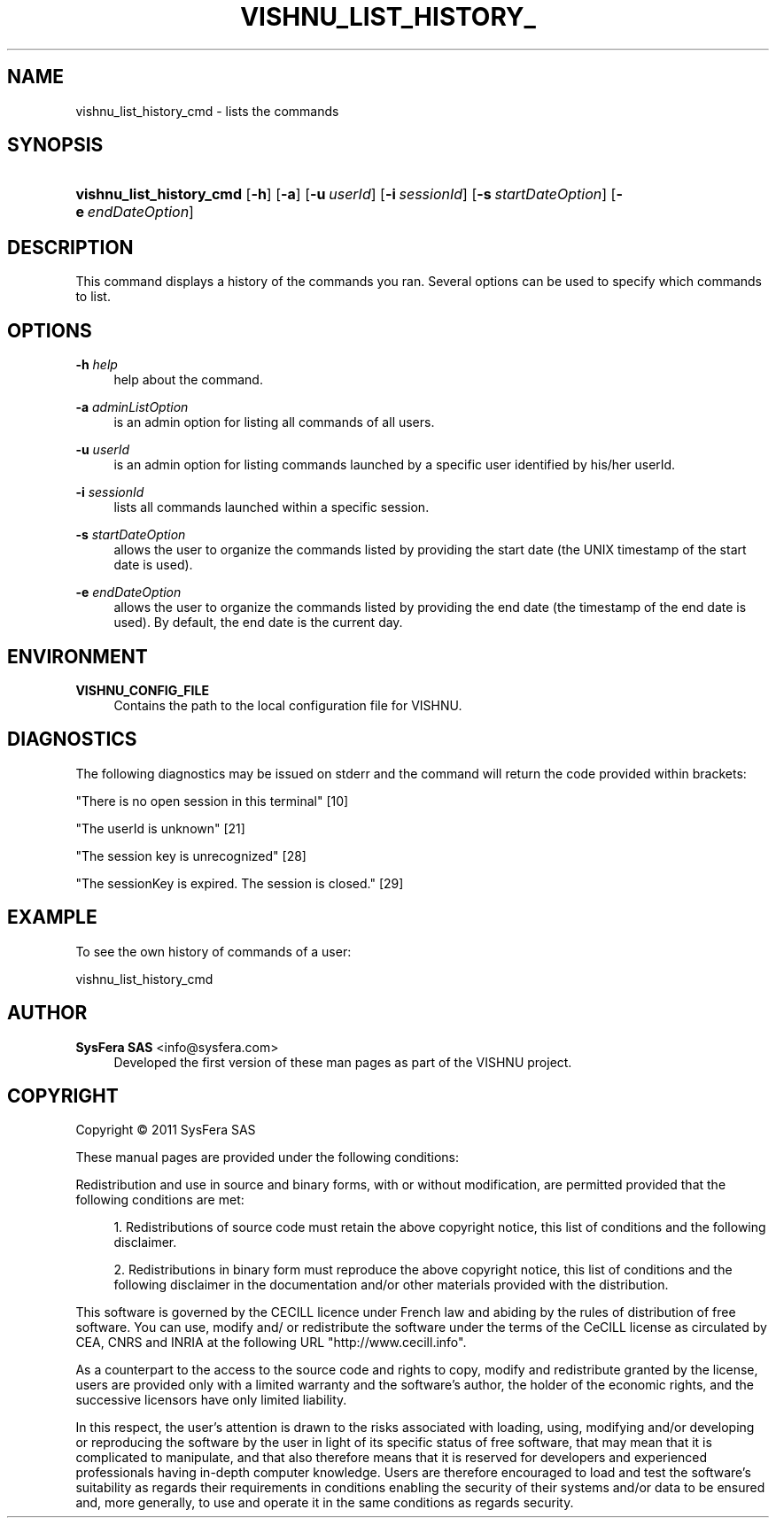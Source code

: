 '\" t
.\"     Title: vishnu_list_history_cmd
.\"    Author:  SysFera SAS <info@sysfera.com>
.\" Generator: DocBook XSL Stylesheets v1.76.1 <http://docbook.sf.net/>
.\"      Date: February 2011
.\"    Manual: UMS Command reference
.\"    Source: VISHNU 1.2
.\"  Language: English
.\"
.TH "VISHNU_LIST_HISTORY_" "1" "February 2011" "VISHNU 1.2" "UMS Command reference"
.\" -----------------------------------------------------------------
.\" * Define some portability stuff
.\" -----------------------------------------------------------------
.\" ~~~~~~~~~~~~~~~~~~~~~~~~~~~~~~~~~~~~~~~~~~~~~~~~~~~~~~~~~~~~~~~~~
.\" http://bugs.debian.org/507673
.\" http://lists.gnu.org/archive/html/groff/2009-02/msg00013.html
.\" ~~~~~~~~~~~~~~~~~~~~~~~~~~~~~~~~~~~~~~~~~~~~~~~~~~~~~~~~~~~~~~~~~
.ie \n(.g .ds Aq \(aq
.el       .ds Aq '
.\" -----------------------------------------------------------------
.\" * set default formatting
.\" -----------------------------------------------------------------
.\" disable hyphenation
.nh
.\" disable justification (adjust text to left margin only)
.ad l
.\" -----------------------------------------------------------------
.\" * MAIN CONTENT STARTS HERE *
.\" -----------------------------------------------------------------
.SH "NAME"
vishnu_list_history_cmd \- lists the commands
.SH "SYNOPSIS"
.HP \w'\fBvishnu_list_history_cmd\fR\ 'u
\fBvishnu_list_history_cmd\fR [\fB\-h\fR] [\fB\-a\fR] [\fB\-u\ \fR\fB\fIuserId\fR\fR] [\fB\-i\ \fR\fB\fIsessionId\fR\fR] [\fB\-s\ \fR\fB\fIstartDateOption\fR\fR] [\fB\-e\ \fR\fB\fIendDateOption\fR\fR]
.SH "DESCRIPTION"
.PP
This command displays a history of the commands you ran\&. Several options can be used to specify which commands to list\&.
.SH "OPTIONS"
.PP
\fB\-h \fR\fB\fIhelp\fR\fR
.RS 4
help about the command\&.
.RE
.PP
\fB\-a \fR\fB\fIadminListOption\fR\fR
.RS 4
is an admin option for listing all commands of all users\&.
.RE
.PP
\fB\-u \fR\fB\fIuserId\fR\fR
.RS 4
is an admin option for listing commands launched by a specific user identified by his/her userId\&.
.RE
.PP
\fB\-i \fR\fB\fIsessionId\fR\fR
.RS 4
lists all commands launched within a specific session\&.
.RE
.PP
\fB\-s \fR\fB\fIstartDateOption\fR\fR
.RS 4
allows the user to organize the commands listed by providing the start date (the UNIX timestamp of the start date is used)\&.
.RE
.PP
\fB\-e \fR\fB\fIendDateOption\fR\fR
.RS 4
allows the user to organize the commands listed by providing the end date (the timestamp of the end date is used)\&. By default, the end date is the current day\&.
.RE
.SH "ENVIRONMENT"
.PP
\fBVISHNU_CONFIG_FILE\fR
.RS 4
Contains the path to the local configuration file for VISHNU\&.
.RE
.SH "DIAGNOSTICS"
.PP
The following diagnostics may be issued on stderr and the command will return the code provided within brackets:
.PP
"There is no open session in this terminal" [10]
.RS 4
.RE
.PP
"The userId is unknown" [21]
.RS 4
.RE
.PP
"The session key is unrecognized" [28]
.RS 4
.RE
.PP
"The sessionKey is expired\&. The session is closed\&." [29]
.RS 4
.RE
.SH "EXAMPLE"
.PP
To see the own history of commands of a user:
.PP
vishnu_list_history_cmd
.SH "AUTHOR"
.PP
\fB SysFera SAS\fR <\&info@sysfera.com\&>
.RS 4
Developed the first version of these man pages as part of the VISHNU project.
.RE
.SH "COPYRIGHT"
.br
Copyright \(co 2011 SysFera SAS
.br
.PP
These manual pages are provided under the following conditions:
.PP
Redistribution and use in source and binary forms, with or without modification, are permitted provided that the following conditions are met:
.sp
.RS 4
.ie n \{\
\h'-04' 1.\h'+01'\c
.\}
.el \{\
.sp -1
.IP "  1." 4.2
.\}
Redistributions of source code must retain the above copyright notice, this list of conditions and the following disclaimer.
.RE
.sp
.RS 4
.ie n \{\
\h'-04' 2.\h'+01'\c
.\}
.el \{\
.sp -1
.IP "  2." 4.2
.\}
Redistributions in binary form must reproduce the above copyright notice, this list of conditions and the following disclaimer in the documentation and/or other materials provided with the distribution.
.RE
.PP
This software is governed by the CECILL licence under French law and abiding by the rules of distribution of free software. You can use, modify and/ or redistribute the software under the terms of the CeCILL license as circulated by CEA, CNRS and INRIA at the following URL "http://www.cecill.info".
.PP
As a counterpart to the access to the source code and rights to copy, modify and redistribute granted by the license, users are provided only with a limited warranty and the software's author, the holder of the economic rights, and the successive licensors have only limited liability.
.PP
In this respect, the user's attention is drawn to the risks associated with loading, using, modifying and/or developing or reproducing the software by the user in light of its specific status of free software, that may mean that it is complicated to manipulate, and that also therefore means that it is reserved for developers and experienced professionals having in-depth computer knowledge. Users are therefore encouraged to load and test the software's suitability as regards their requirements in conditions enabling the security of their systems and/or data to be ensured and, more generally, to use and operate it in the same conditions as regards security.
.sp
